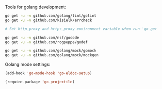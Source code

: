 Tools for golang development:

#+BEGIN_SRC sh
  go get -u -v github.com/golang/lint/golint
  go get -u -v github.com/kisielk/errcheck

  # Set http_proxy and https_proxy environment variable when run 'go get'

  go get -u -v github.com/nsf/gocode
  go get -u -v github.com/rogpeppe/godef

  go get -u -v github.com/golang/mock/gomock
  go get -u -v github.com/golang/mock/mockgen
#+END_SRC

Golang mode settings:

#+BEGIN_SRC emacs-lisp
  (add-hook 'go-mode-hook 'go-eldoc-setup)

  (require-package 'go-projectile)
#+END_SRC
